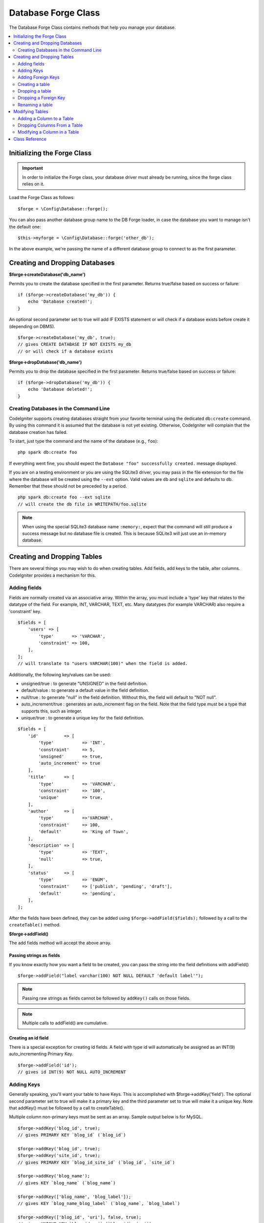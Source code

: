 Database Forge Class
####################

The Database Forge Class contains methods that help you manage your
database.

.. contents::
    :local:
    :depth: 2

****************************
Initializing the Forge Class
****************************

.. important:: In order to initialize the Forge class, your database
    driver must already be running, since the forge class relies on it.

Load the Forge Class as follows::

    $forge = \Config\Database::forge();

You can also pass another database group name to the DB Forge loader, in case
the database you want to manage isn't the default one::

    $this->myforge = \Config\Database::forge('other_db');

In the above example, we're passing the name of a different database group
to connect to as the first parameter.

*******************************
Creating and Dropping Databases
*******************************

**$forge->createDatabase('db_name')**

Permits you to create the database specified in the first parameter.
Returns true/false based on success or failure::

    if ($forge->createDatabase('my_db')) {
        echo 'Database created!';
    }

An optional second parameter set to true will add IF EXISTS statement
or will check if a database exists before create it (depending on DBMS).

::

    $forge->createDatabase('my_db', true);
    // gives CREATE DATABASE IF NOT EXISTS my_db
    // or will check if a database exists

**$forge->dropDatabase('db_name')**

Permits you to drop the database specified in the first parameter.
Returns true/false based on success or failure::

    if ($forge->dropDatabase('my_db')) {
        echo 'Database deleted!';
    }

Creating Databases in the Command Line
======================================

CodeIgniter supports creating databases straight from your favorite terminal using the dedicated ``db:create``
command. By using this command it is assumed that the database is not yet existing. Otherwise, CodeIgniter
will complain that the database creation has failed.

To start, just type the command and the name of the database (e.g., ``foo``)::

    php spark db:create foo

If everything went fine, you should expect the ``Database "foo" successfully created.`` message displayed.

If you are on a testing environment or you are using the SQLite3 driver, you may pass in the file extension
for the file where the database will be created using the ``--ext`` option. Valid values are ``db`` and
``sqlite`` and defaults to ``db``. Remember that these should not be preceded by a period.
::

    php spark db:create foo --ext sqlite
    // will create the db file in WRITEPATH/foo.sqlite

.. note:: When using the special SQLite3 database name ``:memory:``, expect that the command will still
    produce a success message but no database file is created. This is because SQLite3 will just use
    an in-memory database.

****************************
Creating and Dropping Tables
****************************

There are several things you may wish to do when creating tables. Add
fields, add keys to the table, alter columns. CodeIgniter provides a
mechanism for this.

Adding fields
=============

Fields are normally created via an associative array. Within the array, you must
include a 'type' key that relates to the datatype of the field. For
example, INT, VARCHAR, TEXT, etc. Many datatypes (for example VARCHAR)
also require a 'constraint' key.

::

    $fields = [
        'users' => [
            'type'       => 'VARCHAR',
            'constraint' => 100,
        ],
    ];
    // will translate to "users VARCHAR(100)" when the field is added.

Additionally, the following key/values can be used:

-  unsigned/true : to generate "UNSIGNED" in the field definition.
-  default/value : to generate a default value in the field definition.
-  null/true : to generate "null" in the field definition. Without this,
   the field will default to "NOT null".
-  auto_increment/true : generates an auto_increment flag on the
   field. Note that the field type must be a type that supports this,
   such as integer.
-  unique/true : to generate a unique key for the field definition.

::

    $fields = [
        'id'          => [
            'type'           => 'INT',
            'constraint'     => 5,
            'unsigned'       => true,
            'auto_increment' => true
        ],
        'title'       => [
            'type'           => 'VARCHAR',
            'constraint'     => '100',
            'unique'         => true,
        ],
        'author'      => [
            'type'           =>'VARCHAR',
            'constraint'     => 100,
            'default'        => 'King of Town',
        ],
        'description' => [
            'type'           => 'TEXT',
            'null'           => true,
        ],
        'status'      => [
            'type'           => 'ENUM',
            'constraint'     => ['publish', 'pending', 'draft'],
            'default'        => 'pending',
        ],
    ];

After the fields have been defined, they can be added using
``$forge->addField($fields);`` followed by a call to the
``createTable()`` method.

**$forge->addField()**

The add fields method will accept the above array.

Passing strings as fields
-------------------------

If you know exactly how you want a field to be created, you can pass the
string into the field definitions with addField()

::

    $forge->addField("label varchar(100) NOT NULL DEFAULT 'default label'");

.. note:: Passing raw strings as fields cannot be followed by ``addKey()`` calls on those fields.

.. note:: Multiple calls to addField() are cumulative.

Creating an id field
--------------------

There is a special exception for creating id fields. A field with type
id will automatically be assigned as an INT(9) auto_incrementing
Primary Key.

::

    $forge->addField('id');
    // gives id INT(9) NOT NULL AUTO_INCREMENT

Adding Keys
===========

Generally speaking, you'll want your table to have Keys. This is
accomplished with $forge->addKey('field'). The optional second
parameter set to true will make it a primary key and the third
parameter set to true will make it a unique key. Note that addKey()
must be followed by a call to createTable().

Multiple column non-primary keys must be sent as an array. Sample output
below is for MySQL.

::

    $forge->addKey('blog_id', true);
    // gives PRIMARY KEY `blog_id` (`blog_id`)

    $forge->addKey('blog_id', true);
    $forge->addKey('site_id', true);
    // gives PRIMARY KEY `blog_id_site_id` (`blog_id`, `site_id`)

    $forge->addKey('blog_name');
    // gives KEY `blog_name` (`blog_name`)

    $forge->addKey(['blog_name', 'blog_label']);
    // gives KEY `blog_name_blog_label` (`blog_name`, `blog_label`)

    $forge->addKey(['blog_id', 'uri'], false, true);
    // gives UNIQUE KEY `blog_id_uri` (`blog_id`, `uri`)

To make code reading more objective it is also possible to add primary
and unique keys with specific methods::

    $forge->addPrimaryKey('blog_id');
    // gives PRIMARY KEY `blog_id` (`blog_id`)

    $forge->addUniqueKey(['blog_id', 'uri']);
    // gives UNIQUE KEY `blog_id_uri` (`blog_id`, `uri`)


Adding Foreign Keys
===================

Foreign Keys help to enforce relationships and actions across your tables. For tables that support Foreign Keys,
you may add them directly in forge::

    $forge->addForeignKey('users_id','users','id');
    // gives CONSTRAINT `TABLENAME_users_foreign` FOREIGN KEY(`users_id`) REFERENCES `users`(`id`)

    $forge->addForeignKey(['users_id', 'users_name'],'users',['id', 'name']);
    // gives CONSTRAINT `TABLENAME_users_foreign` FOREIGN KEY(`users_id`, `users_name`) REFERENCES `users`(`id`, `name`)

You can specify the desired action for the "on delete" and "on update" properties of the constraint::

    $forge->addForeignKey('users_id','users','id','CASCADE','CASCADE');
    // gives CONSTRAINT `TABLENAME_users_foreign` FOREIGN KEY(`users_id`) REFERENCES `users`(`id`) ON DELETE CASCADE ON UPDATE CASCADE

    $forge->addForeignKey(['users_id', 'users_name'],'users',['id', 'name'],'CASCADE','CASCADE');
    // gives CONSTRAINT `TABLENAME_users_foreign` FOREIGN KEY(`users_id`, `users_name`) REFERENCES `users`(`id`, `name`) ON DELETE CASCADE ON UPDATE CASCADE

Creating a table
================

After fields and keys have been declared, you can create a new table
with

::

    $forge->createTable('table_name');
    // gives CREATE TABLE table_name

An optional second parameter set to true adds an "IF NOT EXISTS" clause
into the definition

::

    $forge->createTable('table_name', true);
    // gives CREATE TABLE IF NOT EXISTS table_name

You could also pass optional table attributes, such as MySQL's ``ENGINE``::

    $attributes = ['ENGINE' => 'InnoDB'];
    $forge->createTable('table_name', false, $attributes);
    // produces: CREATE TABLE `table_name` (...) ENGINE = InnoDB DEFAULT CHARACTER SET utf8 COLLATE utf8_general_ci

.. note:: Unless you specify the ``CHARACTER SET`` and/or ``COLLATE`` attributes,
    ``createTable()`` will always add them with your configured *charset*
    and *DBCollat* values, as long as they are not empty (MySQL only).

Dropping a table
================

Execute a DROP TABLE statement and optionally add an IF EXISTS clause.

::

    // Produces: DROP TABLE table_name
    $forge->dropTable('table_name');

    // Produces: DROP TABLE IF EXISTS table_name
    $forge->dropTable('table_name', true);

A third parameter can be passed to add a "CASCADE" option, which might be required for some
drivers to handle removal of tables with foreign keys.

::

    // Produces: DROP TABLE table_name CASCADE
    $forge->dropTable('table_name', false, true);

Dropping a Foreign Key
======================

Execute a DROP FOREIGN KEY.

::

    // Produces: ALTER TABLE tablename DROP FOREIGN KEY users_foreign
    $forge->dropForeignKey('tablename','users_foreign');

Renaming a table
================

Executes a TABLE rename

::

    $forge->renameTable('old_table_name', 'new_table_name');
    // gives ALTER TABLE old_table_name RENAME TO new_table_name

****************
Modifying Tables
****************

Adding a Column to a Table
==========================

**$forge->addColumn()**

The ``addColumn()`` method is used to modify an existing table. It
accepts the same field array as above, and can be used for an unlimited
number of additional fields.

::

    $fields = [
        'preferences' => ['type' => 'TEXT']
    ];
    $forge->addColumn('table_name', $fields);
    // Executes: ALTER TABLE table_name ADD preferences TEXT

If you are using MySQL or CUBIRD, then you can take advantage of their
AFTER and FIRST clauses to position the new column.

Examples::

    // Will place the new column after the `another_field` column:
    $fields = [
        'preferences' => ['type' => 'TEXT', 'after' => 'another_field']
    ];

    // Will place the new column at the start of the table definition:
    $fields = [
        'preferences' => ['type' => 'TEXT', 'first' => true]
    ];

Dropping Columns From a Table
==============================

**$forge->dropColumn()**

Used to remove a column from a table.

::

    $forge->dropColumn('table_name', 'column_to_drop'); // to drop one single column

Used to remove multiple columns from a table.

::

    $forge->dropColumn('table_name', 'column_1,column_2'); // by proving comma separated column names
    $forge->dropColumn('table_name', ['column_1', 'column_2']); // by proving array of column names

Modifying a Column in a Table
=============================

**$forge->modifyColumn()**

The usage of this method is identical to ``addColumn()``, except it
alters an existing column rather than adding a new one. In order to
change the name, you can add a "name" key into the field defining array.

::

    $fields = [
        'old_name' => [
            'name' => 'new_name',
            'type' => 'TEXT',
        ],
    ];
    $forge->modifyColumn('table_name', $fields);
    // gives ALTER TABLE table_name CHANGE old_name new_name TEXT

***************
Class Reference
***************

.. php:class:: CodeIgniter\\Database\\Forge

    .. php:method:: addColumn($table[, $field = []])

        :param    string    $table: Table name to add the column to
        :param    array    $field: Column definition(s)
        :returns:    true on success, false on failure
        :rtype:    bool

        Adds a column to a table. Usage:  See `Adding a Column to a Table`_.

    .. php:method:: addField($field)

        :param    array    $field: Field definition to add
        :returns:    \CodeIgniter\Database\Forge instance (method chaining)
        :rtype:    \CodeIgniter\Database\Forge

                Adds a field to the set that will be used to create a table. Usage:  See `Adding fields`_.

    .. php:method:: addForeignKey($fieldName, $tableName, $tableField[, $onUpdate = '', $onDelete = ''])

        :param    string|string[]    $fieldName: Name of a key field or an array of fields
        :param    string    $tableName: Name of a parent table
        :param    string|string[]    $tableField: Name of a parent table field or an array of fields
        :param    string    $onUpdate: Desired action for the “on update”
        :param    string    $onDelete: Desired action for the “on delete”
        :returns:    \CodeIgniter\Database\Forge instance (method chaining)
        :rtype:    \CodeIgniter\Database\Forge

        Adds a foreign key to the set that will be used to create a table. Usage:  See `Adding Foreign Keys`_.

    .. php:method:: addKey($key[, $primary = false[, $unique = false]])

        :param    mixed    $key: Name of a key field or an array of fields
        :param    bool    $primary: Set to true if it should be a primary key or a regular one
        :param    bool    $unique: Set to true if it should be a unique key or a regular one
        :returns:    \CodeIgniter\Database\Forge instance (method chaining)
        :rtype:    \CodeIgniter\Database\Forge

        Adds a key to the set that will be used to create a table. Usage:  See `Adding Keys`_.

    .. php:method:: addPrimaryKey($key)

        :param    mixed    $key: Name of a key field or an array of fields
        :returns:    \CodeIgniter\Database\Forge instance (method chaining)
        :rtype:    \CodeIgniter\Database\Forge

        Adds a primary key to the set that will be used to create a table. Usage:  See `Adding Keys`_.

    .. php:method:: addUniqueKey($key)

        :param    mixed    $key: Name of a key field or an array of fields
        :returns:    \CodeIgniter\Database\Forge instance (method chaining)
        :rtype:    \CodeIgniter\Database\Forge

        Adds a unique key to the set that will be used to create a table. Usage:  See `Adding Keys`_.

    .. php:method:: createDatabase($dbName[, $ifNotExists = false])

        :param    string    $db_name: Name of the database to create
        :param    string    $ifNotExists: Set to true to add an 'IF NOT EXISTS' clause or check if database exists
        :returns:    true on success, false on failure
        :rtype:    bool

        Creates a new database. Usage:  See `Creating and Dropping Databases`_.

    .. php:method:: createTable($table[, $if_not_exists = false[, array $attributes = []]])

        :param    string    $table: Name of the table to create
        :param    string    $if_not_exists: Set to true to add an 'IF NOT EXISTS' clause
        :param    string    $attributes: An associative array of table attributes
        :returns:  Query object on success, false on failure
        :rtype:    mixed

        Creates a new table. Usage:  See `Creating a table`_.

    .. php:method:: dropColumn($table, $column_name)

        :param    string    $table: Table name
        :param    mixed    $column_names: Comma-delimited string or an array of column names
        :returns:    true on success, false on failure
        :rtype:    bool

        Drops single or multiple columns from a table. Usage:  See `Dropping Columns From a Table`_.

    .. php:method:: dropDatabase($dbName)

        :param    string    $dbName: Name of the database to drop
        :returns:    true on success, false on failure
        :rtype:    bool

        Drops a database. Usage:  See `Creating and Dropping Databases`_.

    .. php:method:: dropTable($table_name[, $if_exists = false])

        :param    string    $table: Name of the table to drop
        :param    string    $if_exists: Set to true to add an 'IF EXISTS' clause
        :returns:    true on success, false on failure
        :rtype:    bool

        Drops a table. Usage:  See `Dropping a table`_.

    .. php:method:: modifyColumn($table, $field)

        :param    string    $table: Table name
        :param    array    $field: Column definition(s)
        :returns:    true on success, false on failure
        :rtype:    bool

        Modifies a table column. Usage:  See `Modifying a Column in a Table`_.

    .. php:method:: renameTable($table_name, $new_table_name)

        :param    string    $table: Current of the table
        :param    string    $new_table_name: New name of the table
        :returns:  Query object on success, false on failure
        :rtype:    mixed

        Renames a table. Usage:  See `Renaming a table`_.
